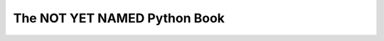The NOT YET NAMED Python Book
=============================

.. image:: https://travis-ci.org/sopython/pythonbook.svg?branch=master
   :target: https://travis-ci.org/sopython/pythonbook
   :alt: Travis CI build status (Linux)

.. image:: https://readthedocs.org/projects/pythonbook/badge/?version=latest
   :target: https://readthedocs.org/projects/pythonbook/?badge=latest
   :alt: Documentation Status


